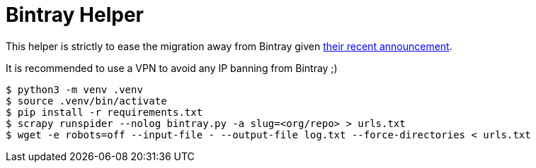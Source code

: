 = Bintray Helper

This helper is strictly to ease the migration away from Bintray given link:https://jfrog.com/blog/into-the-sunset-bintray-jcenter-gocenter-and-chartcenter/[their recent announcement].

It is recommended to use a VPN to avoid any IP banning from Bintray ;)

```
$ python3 -m venv .venv
$ source .venv/bin/activate
$ pip install -r requirements.txt
$ scrapy runspider --nolog bintray.py -a slug=<org/repo> > urls.txt
$ wget -e robots=off --input-file - --output-file log.txt --force-directories < urls.txt
```
